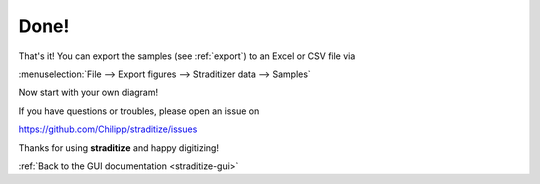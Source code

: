 Done!
=====
That's it! You can export the samples (see :ref:`export`) to an Excel or CSV
file via

:menuselection:`File --> Export figures --> Straditizer data --> Samples`

.. image:: export-final.png
    :width: 100%

Now start with your own diagram!

If you have questions or troubles, please open an issue on

https://github.com/Chilipp/straditize/issues

Thanks for using **straditize** and happy digitizing!

:ref:`Back to the GUI documentation <straditize-gui>`
